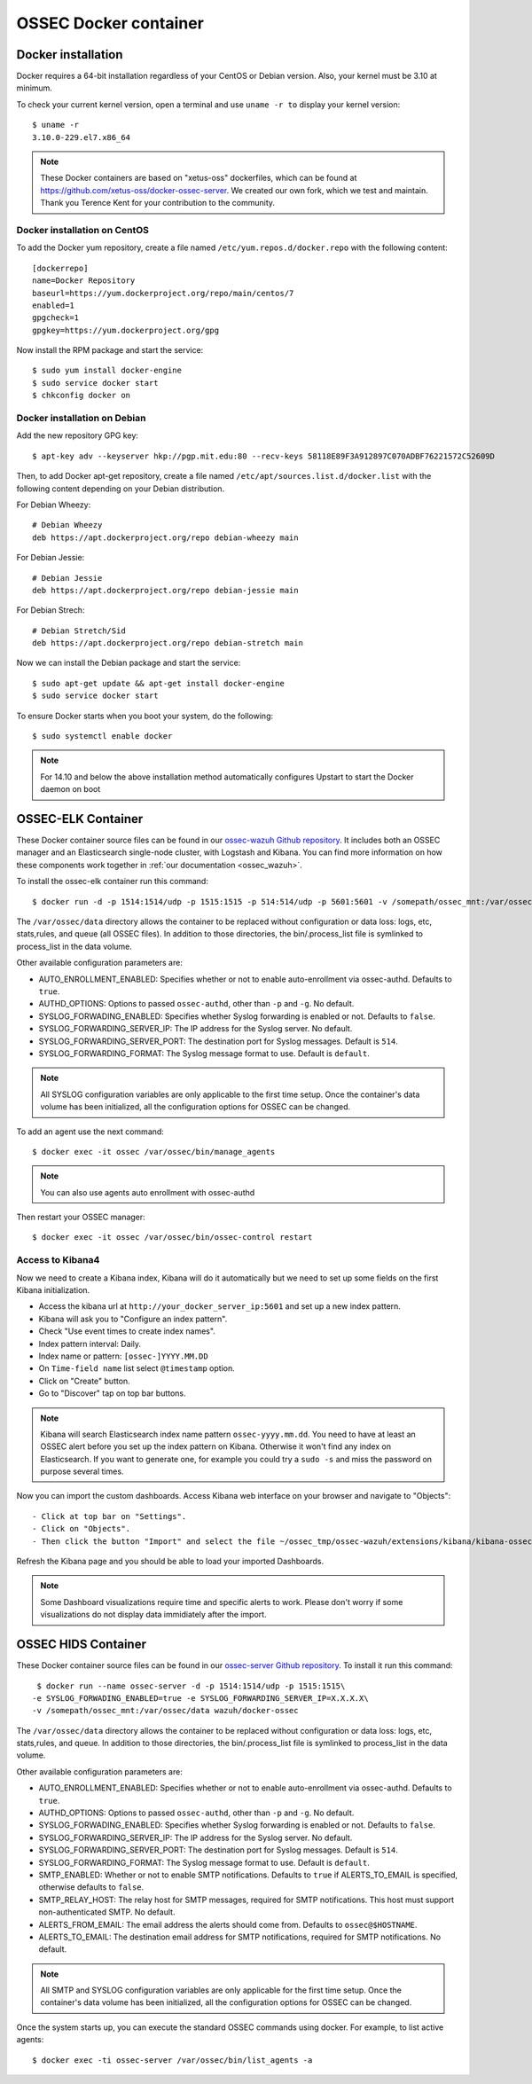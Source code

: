 .. _ossec_docker:

OSSEC Docker container
======================

Docker installation
-------------------

Docker requires a 64-bit installation regardless of your CentOS or Debian version. Also, your kernel must be 3.10 at minimum.

To check your current kernel version, open a terminal and use ``uname -r to`` display your kernel version::

   $ uname -r
   3.10.0-229.el7.x86_64

.. note:: These Docker containers are based on "xetus-oss" dockerfiles, which can be found at `https://github.com/xetus-oss/docker-ossec-server <https://github.com/xetus-oss/docker-ossec-server>`_. We created our own fork, which we test and maintain. Thank you Terence Kent for your contribution to the community.

Docker installation on CentOS
^^^^^^^^^^^^^^^^^^^^^^^^^^^^^

To add the Docker yum repository, create a file named ``/etc/yum.repos.d/docker.repo`` with the following content: ::

   [dockerrepo]
   name=Docker Repository
   baseurl=https://yum.dockerproject.org/repo/main/centos/7
   enabled=1
   gpgcheck=1
   gpgkey=https://yum.dockerproject.org/gpg

Now install the RPM package and start the service: ::

   $ sudo yum install docker-engine
   $ sudo service docker start 
   $ chkconfig docker on     

Docker installation on Debian
^^^^^^^^^^^^^^^^^^^^^^^^^^^^^

Add the new repository GPG key: ::

  $ apt-key adv --keyserver hkp://pgp.mit.edu:80 --recv-keys 58118E89F3A912897C070ADBF76221572C52609D

Then, to add Docker apt-get repository, create a file named ``/etc/apt/sources.list.d/docker.list`` with the following content depending on your Debian distribution.

For Debian Wheezy: ::

   # Debian Wheezy
   deb https://apt.dockerproject.org/repo debian-wheezy main

For Debian Jessie: ::

   # Debian Jessie
   deb https://apt.dockerproject.org/repo debian-jessie main

For Debian Strech: ::

   # Debian Stretch/Sid
   deb https://apt.dockerproject.org/repo debian-stretch main

Now we can install the Debian package and start the service: ::

   $ sudo apt-get update && apt-get install docker-engine
   $ sudo service docker start

To ensure Docker starts when you boot your system, do the following: ::

   $ sudo systemctl enable docker

.. note:: For 14.10 and below the above installation method automatically configures Upstart to start the Docker daemon on boot

OSSEC-ELK Container
-------------------

These Docker container source files can be found in our `ossec-wazuh Github repository <https://github.com/wazuh/docker-ossec-wazuh>`_. It includes both an OSSEC manager and an Elasticsearch single-node cluster, with Logstash and Kibana. You can find more information on how these components work together in :ref:`our documentation <ossec_wazuh>`.

To install the ossec-elk container run this command: ::

   $ docker run -d -p 1514:1514/udp -p 1515:1515 -p 514:514/udp -p 5601:5601 -v /somepath/ossec_mnt:/var/ossec/data --name ossec wazuh/ossec-elk

The ``/var/ossec/data`` directory allows the container to be replaced without configuration or data loss: logs, etc, stats,rules, and queue (all OSSEC files). In addition to those directories, the bin/.process_list file is symlinked to process_list in the data volume.

Other available configuration parameters are: 

- AUTO_ENROLLMENT_ENABLED: Specifies whether or not to enable auto-enrollment via ossec-authd. Defaults to ``true``.
- AUTHD_OPTIONS: Options to passed ``ossec-authd``, other than ``-p`` and ``-g``. No default.
- SYSLOG_FORWADING_ENABLED: Specifies whether Syslog forwarding is enabled or not. Defaults to ``false``.
- SYSLOG_FORWARDING_SERVER_IP: The IP address for the Syslog server. No default.
- SYSLOG_FORWARDING_SERVER_PORT: The destination port for Syslog messages. Default is ``514``.
- SYSLOG_FORWARDING_FORMAT: The Syslog message format to use. Default is ``default``.

.. note:: All SYSLOG configuration variables are only applicable to the first time setup. Once the container's data volume has been initialized, all the configuration options for OSSEC can be changed.

To add an agent use the next command: ::

   $ docker exec -it ossec /var/ossec/bin/manage_agents

.. note:: You can also use agents auto enrollment with ossec-authd

Then restart your OSSEC manager: ::

   $ docker exec -it ossec /var/ossec/bin/ossec-control restart

Access to Kibana4
^^^^^^^^^^^^^^^^^

Now we need to create a Kibana index, Kibana will do it automatically but we need to set up some fields on the first Kibana initialization.

- Access the kibana url at ``http://your_docker_server_ip:5601`` and set up a new index pattern.
- Kibana will ask you to "Configure an index pattern".
- Check "Use event times to create index names".
- Index pattern interval: Daily.
- Index name or pattern: ``[ossec-]YYYY.MM.DD``
- On ``Time-field name`` list select ``@timestamp`` option.
- Click on "Create" button.
- Go to "Discover" tap on top bar buttons.


.. note:: Kibana will search Elasticsearch index name pattern ``ossec-yyyy.mm.dd``. You need to have at least an OSSEC alert before you set up the index pattern on Kibana. Otherwise it won't find any index on Elasticsearch. If you want to generate one, for example you could try a ``sudo -s`` and miss the password on purpose several times.

Now you can import the custom dashboards. Access Kibana web interface on your browser and navigate to "Objects": ::

- Click at top bar on "Settings".
- Click on "Objects".
- Then click the button "Import" and select the file ~/ossec_tmp/ossec-wazuh/extensions/kibana/kibana-ossecwazuh-dashboards.json

Refresh the Kibana page and you should be able to load your imported Dashboards.

.. note:: Some Dashboard visualizations require time and specific alerts to work. Please don't worry if some visualizations do not display data immidiately after the import.

OSSEC HIDS  Container
---------------------

These Docker container source files can be found in our `ossec-server Github repository <https://github.com/wazuh/docker-ossec>`_. To install it run this command: ::

   $ docker run --name ossec-server -d -p 1514:1514/udp -p 1515:1515\
  -e SYSLOG_FORWADING_ENABLED=true -e SYSLOG_FORWARDING_SERVER_IP=X.X.X.X\
  -v /somepath/ossec_mnt:/var/ossec/data wazuh/docker-ossec

The ``/var/ossec/data`` directory allows the container to be replaced without configuration or data loss: logs, etc, stats,rules, and queue. In addition to those directories, the bin/.process_list file is symlinked to process_list in the data volume.

Other available configuration parameters are:

- AUTO_ENROLLMENT_ENABLED: Specifies whether or not to enable auto-enrollment via ossec-authd. Defaults to ``true``.
- AUTHD_OPTIONS: Options to passed ``ossec-authd``, other than ``-p`` and ``-g``. No default.
- SYSLOG_FORWADING_ENABLED: Specifies whether Syslog forwarding is enabled or not. Defaults to ``false``.
- SYSLOG_FORWARDING_SERVER_IP: The IP address for the Syslog server. No default.
- SYSLOG_FORWARDING_SERVER_PORT: The destination port for Syslog messages. Default is ``514``.
- SYSLOG_FORWARDING_FORMAT: The Syslog message format to use. Default is ``default``.
- SMTP_ENABLED: Whether or not to enable SMTP notifications. Defaults to ``true`` if ALERTS_TO_EMAIL is specified, otherwise defaults to ``false``.
- SMTP_RELAY_HOST: The relay host for SMTP messages, required for SMTP notifications. This host must support non-authenticated SMTP. No default.
- ALERTS_FROM_EMAIL: The email address the alerts should come from. Defaults to ``ossec@$HOSTNAME``.
- ALERTS_TO_EMAIL: The destination email address for SMTP notifications, required for SMTP notifications. No default.

.. note:: All SMTP and SYSLOG configuration variables are only applicable for the first time setup. Once the container's data volume has been initialized, all the configuration options for OSSEC can be changed.

Once the system starts up, you can execute the standard OSSEC commands using docker. For example, to list active agents: ::

   $ docker exec -ti ossec-server /var/ossec/bin/list_agents -a
